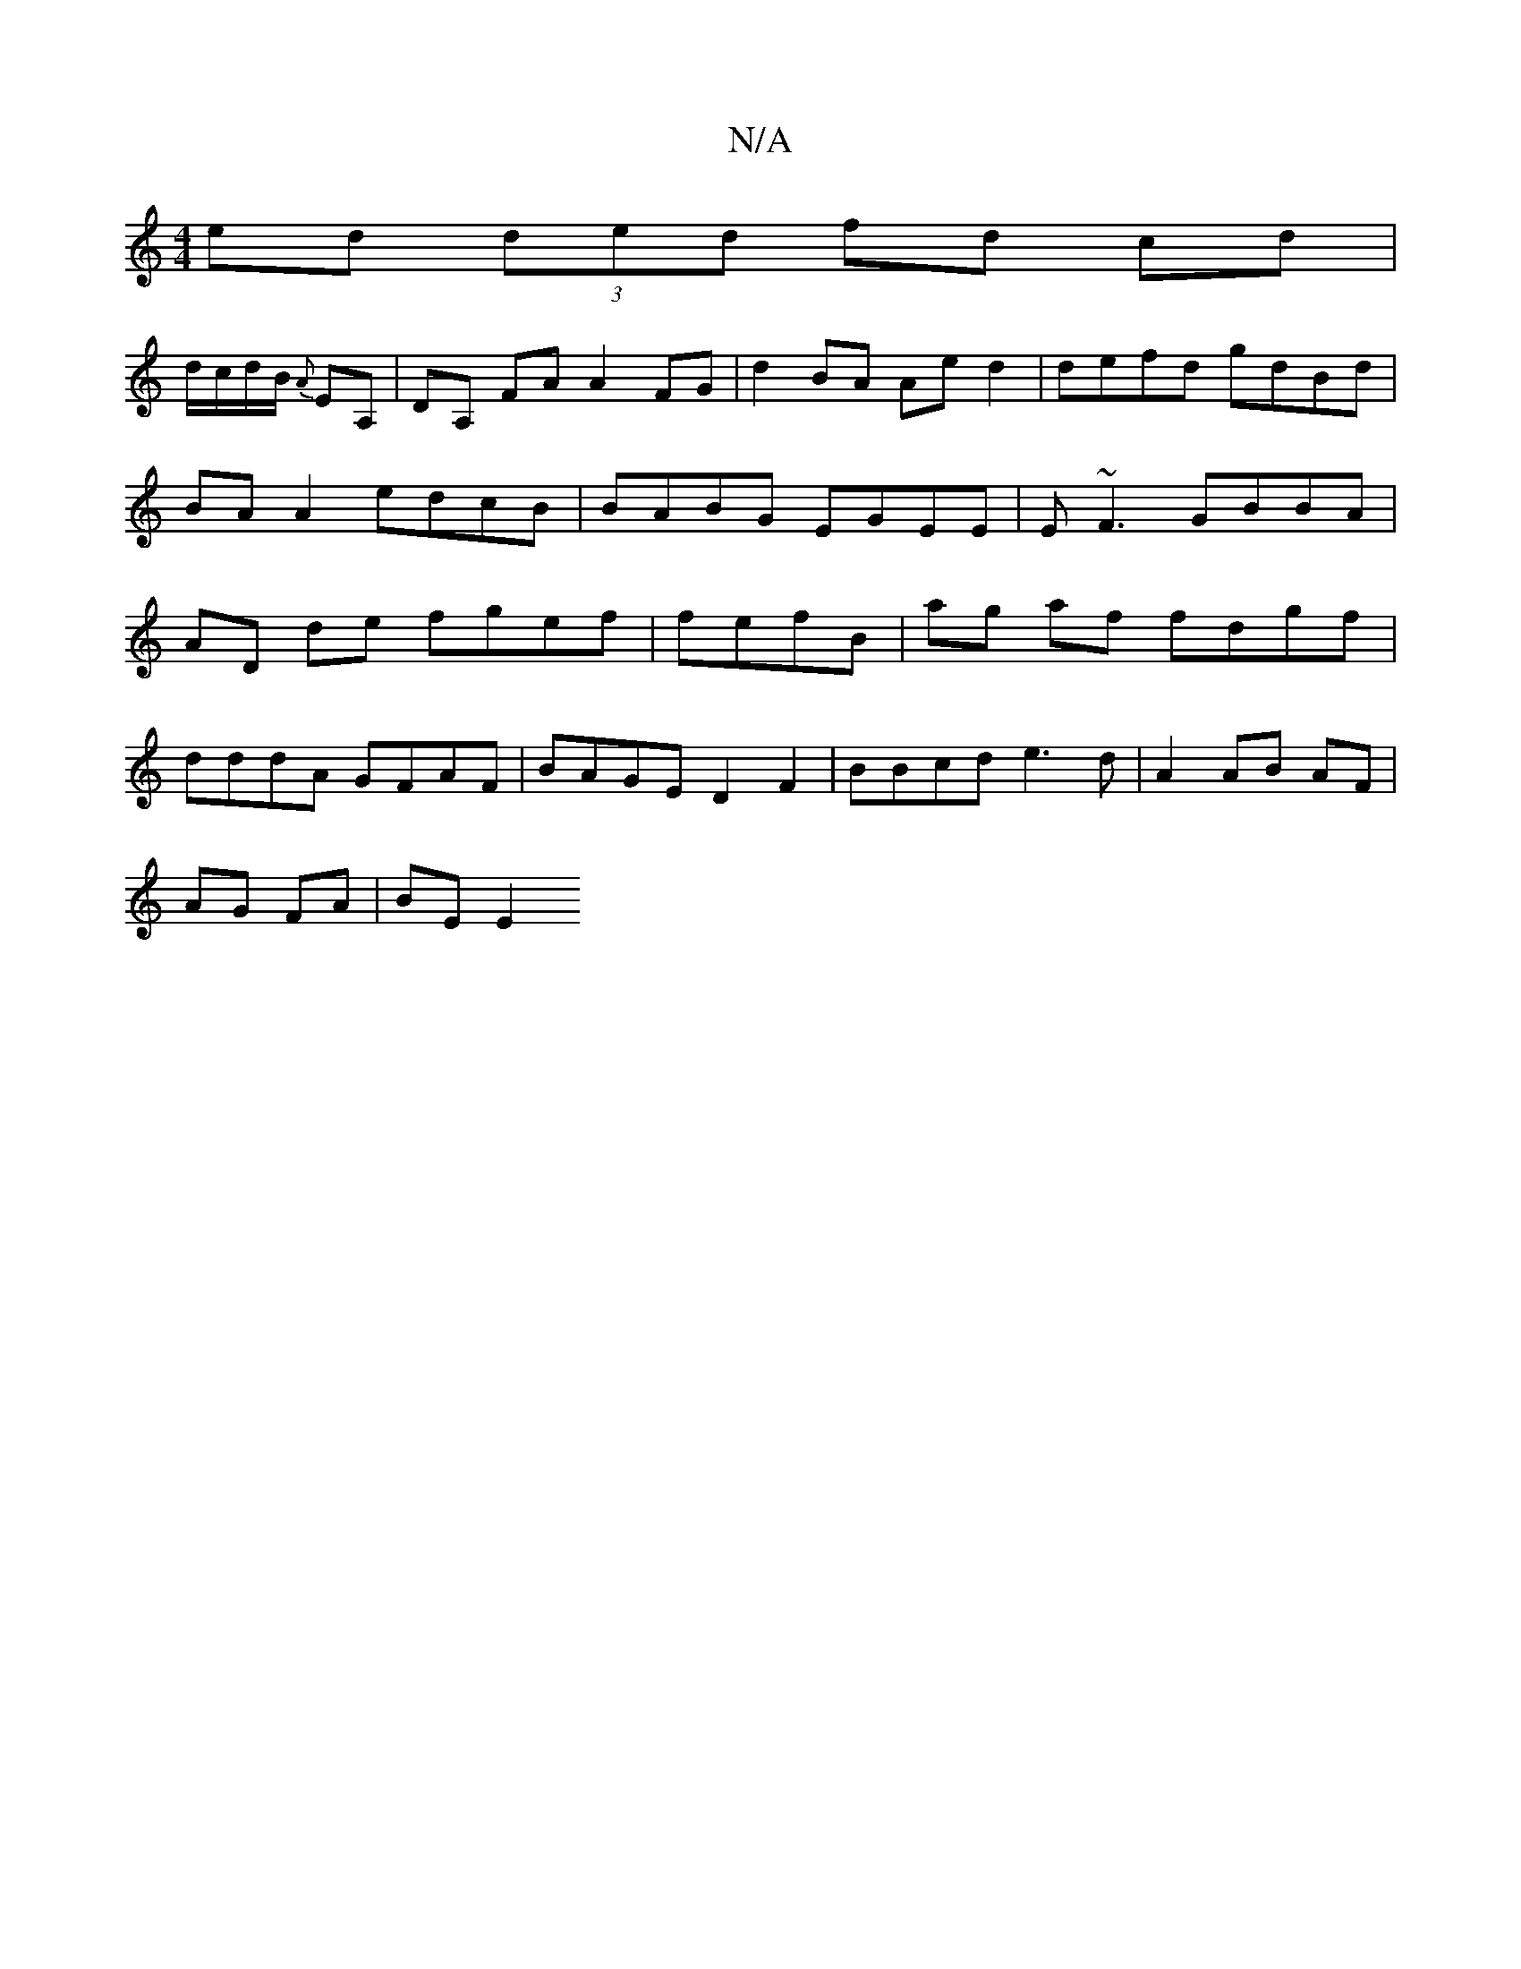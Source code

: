 X:1
T:N/A
M:4/4
R:N/A
K:Cmajor
ed (3ded fd cd|
d/c/d/B/ {A}EA, | DA, FA A2 FG|d2 BA Ae d2 | defd gdBd|BA A2 edcB | BABG EGEE | E~F3 GBBA | AD de fgef | fefB | ag af fdgf |
dddA GFAF | BAGE D2F2 | BBcd e3 d | A2 AB AF |
AG FA|BE E2 